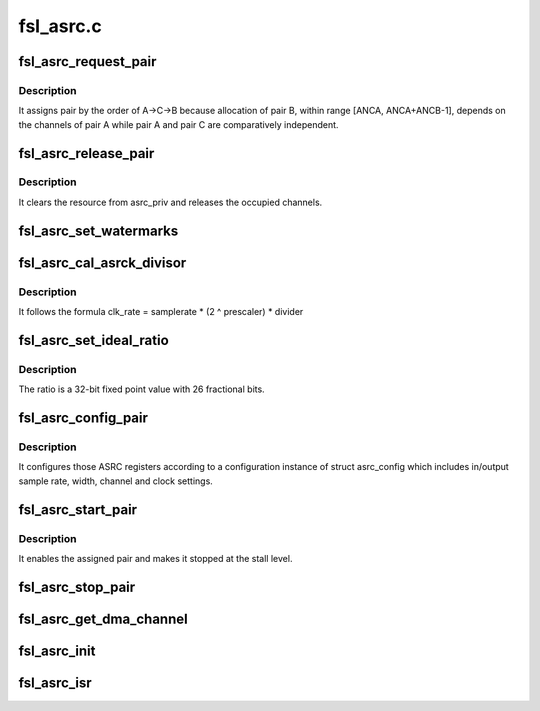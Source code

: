 .. -*- coding: utf-8; mode: rst -*-

==========
fsl_asrc.c
==========


.. _`fsl_asrc_request_pair`:

fsl_asrc_request_pair
=====================

.. c:function:: int fsl_asrc_request_pair (int channels, struct fsl_asrc_pair *pair)

    :param int channels:

        *undescribed*

    :param struct fsl_asrc_pair \*pair:

        *undescribed*



.. _`fsl_asrc_request_pair.description`:

Description
-----------


It assigns pair by the order of A->C->B because allocation of pair B,
within range [ANCA, ANCA+ANCB-1], depends on the channels of pair A
while pair A and pair C are comparatively independent.



.. _`fsl_asrc_release_pair`:

fsl_asrc_release_pair
=====================

.. c:function:: void fsl_asrc_release_pair (struct fsl_asrc_pair *pair)

    :param struct fsl_asrc_pair \*pair:

        *undescribed*



.. _`fsl_asrc_release_pair.description`:

Description
-----------


It clears the resource from asrc_priv and releases the occupied channels.



.. _`fsl_asrc_set_watermarks`:

fsl_asrc_set_watermarks
=======================

.. c:function:: void fsl_asrc_set_watermarks (struct fsl_asrc_pair *pair, u32 in, u32 out)

    :param struct fsl_asrc_pair \*pair:

        *undescribed*

    :param u32 in:

        *undescribed*

    :param u32 out:

        *undescribed*



.. _`fsl_asrc_cal_asrck_divisor`:

fsl_asrc_cal_asrck_divisor
==========================

.. c:function:: u32 fsl_asrc_cal_asrck_divisor (struct fsl_asrc_pair *pair, u32 div)

    :param struct fsl_asrc_pair \*pair:

        *undescribed*

    :param u32 div:

        *undescribed*



.. _`fsl_asrc_cal_asrck_divisor.description`:

Description
-----------


It follows the formula clk_rate = samplerate * (2 ^ prescaler) * divider



.. _`fsl_asrc_set_ideal_ratio`:

fsl_asrc_set_ideal_ratio
========================

.. c:function:: int fsl_asrc_set_ideal_ratio (struct fsl_asrc_pair *pair, int inrate, int outrate)

    :param struct fsl_asrc_pair \*pair:

        *undescribed*

    :param int inrate:

        *undescribed*

    :param int outrate:

        *undescribed*



.. _`fsl_asrc_set_ideal_ratio.description`:

Description
-----------


The ratio is a 32-bit fixed point value with 26 fractional bits.



.. _`fsl_asrc_config_pair`:

fsl_asrc_config_pair
====================

.. c:function:: int fsl_asrc_config_pair (struct fsl_asrc_pair *pair)

    :param struct fsl_asrc_pair \*pair:

        *undescribed*



.. _`fsl_asrc_config_pair.description`:

Description
-----------


It configures those ASRC registers according to a configuration instance
of struct asrc_config which includes in/output sample rate, width, channel
and clock settings.



.. _`fsl_asrc_start_pair`:

fsl_asrc_start_pair
===================

.. c:function:: void fsl_asrc_start_pair (struct fsl_asrc_pair *pair)

    :param struct fsl_asrc_pair \*pair:

        *undescribed*



.. _`fsl_asrc_start_pair.description`:

Description
-----------


It enables the assigned pair and makes it stopped at the stall level.



.. _`fsl_asrc_stop_pair`:

fsl_asrc_stop_pair
==================

.. c:function:: void fsl_asrc_stop_pair (struct fsl_asrc_pair *pair)

    :param struct fsl_asrc_pair \*pair:

        *undescribed*



.. _`fsl_asrc_get_dma_channel`:

fsl_asrc_get_dma_channel
========================

.. c:function:: struct dma_chan *fsl_asrc_get_dma_channel (struct fsl_asrc_pair *pair, bool dir)

    :param struct fsl_asrc_pair \*pair:

        *undescribed*

    :param bool dir:

        *undescribed*



.. _`fsl_asrc_init`:

fsl_asrc_init
=============

.. c:function:: int fsl_asrc_init (struct fsl_asrc *asrc_priv)

    :param struct fsl_asrc \*asrc_priv:

        *undescribed*



.. _`fsl_asrc_isr`:

fsl_asrc_isr
============

.. c:function:: irqreturn_t fsl_asrc_isr (int irq, void *dev_id)

    :param int irq:

        *undescribed*

    :param void \*dev_id:

        *undescribed*

